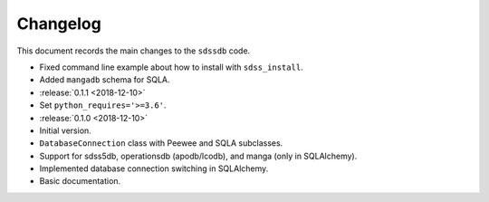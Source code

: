.. _sdssdb-changelog:

Changelog
=========

This document records the main changes to the ``sdssdb`` code.

* Fixed command line example about how to install with ``sdss_install``.
* Added ``mangadb`` schema for SQLA.
* :release:`0.1.1 <2018-12-10>`
* Set ``python_requires='>=3.6'``.
* :release:`0.1.0 <2018-12-10>`
* Initial version.
* ``DatabaseConnection`` class with Peewee and SQLA subclasses.
* Support for sdss5db, operationsdb (apodb/lcodb), and manga (only in SQLAlchemy).
* Implemented database connection switching in SQLAlchemy.
* Basic documentation.
